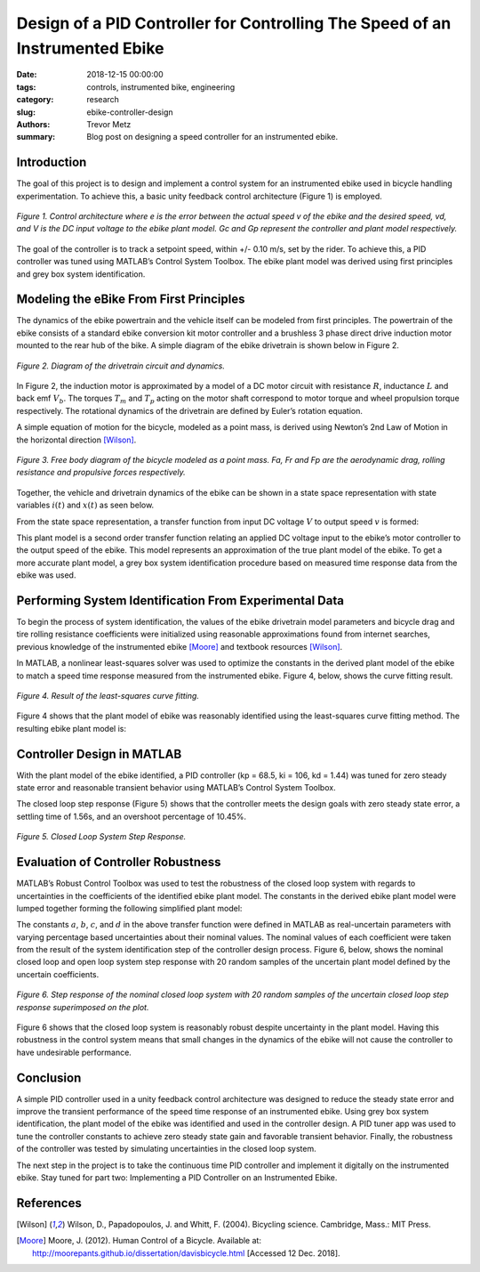 Design of a PID Controller for Controlling The Speed of an Instrumented Ebike
=============================================================================

:date: 2018-12-15 00:00:00
:tags: controls, instrumented bike, engineering
:category: research
:slug: ebike-controller-design
:authors: Trevor Metz
:summary: Blog post on designing a speed controller for an instrumented ebike.

Introduction
------------

The goal of this project is to design and implement a control system for an
instrumented ebike used in bicycle handling experimentation. To achieve this, a
basic unity feedback control architecture (Figure 1) is employed.

.. figure:: https://objects-us-east-1.dream.io/mechmotum/bike-speed-control-01.jpg
   :width: 80%
   :align: center
   :alt: Control Architecture.

   *Figure 1. Control architecture where e is the error between the actual
   speed v of the ebike and the desired speed, vd, and V is the DC input
   voltage to the ebike plant model. Gc and Gp represent the controller and
   plant model respectively.*

The goal of the controller is to track a setpoint speed, within +/- 0.10 m/s,
set by the rider.  To achieve this, a PID controller was tuned using MATLAB’s
Control System Toolbox. The ebike plant model was derived using first
principles and grey box system identification.

Modeling the eBike From First Principles
----------------------------------------

The dynamics of the ebike powertrain and the vehicle itself can be modeled from
first principles. The powertrain of the ebike consists of a standard ebike
conversion kit motor controller and a brushless 3 phase direct drive induction
motor mounted to the rear hub of the bike. A simple diagram of the ebike
drivetrain is shown below in Figure 2.

.. figure:: https://objects-us-east-1.dream.io/mechmotum/bike-speed-control-02.jpg
   :width: 80%
   :align: center
   :alt: Ebike Drivetrain Diagram.

   *Figure 2. Diagram of the drivetrain circuit and dynamics.*

In Figure 2, the induction motor is approximated by a model of a DC motor
circuit with resistance :math:`R`, inductance :math:`L` and back emf
:math:`V_b`. The torques :math:`T_m` and :math:`T_p` acting on the motor shaft
correspond to motor torque and wheel propulsion torque respectively. The
rotational dynamics of the drivetrain are defined by Euler’s rotation equation.

A simple equation of motion for the bicycle, modeled as a point mass, is
derived using Newton’s 2nd Law of Motion in the horizontal direction [Wilson]_.

.. figure:: https://objects-us-east-1.dream.io/mechmotum/bike-speed-control-03.jpg
   :width: 20%
   :align: center
   :alt: Free Body Diagram of Bicycle.

   *Figure 3. Free body diagram of the bicycle modeled as a point mass. Fa, Fr
   and Fp are the aerodynamic drag, rolling resistance and propulsive forces
   respectively.*

Together, the vehicle and drivetrain dynamics of the ebike can be shown in a
state space representation with state variables :math:`i(t)` and :math:`x(t)`
as seen below.

.. image:: https://objects-us-east-1.dream.io/mechmotum/bike-speed-control-04.jpg
   :width: 55%
   :align: center
   :alt: State Space Representation of the eBike.

From the state space representation, a transfer function from input DC voltage
:math:`V` to output speed :math:`v` is formed:

.. image:: https://objects-us-east-1.dream.io/mechmotum/bike-speed-control-05.jpg
   :width: 80%
   :align: center
   :alt: Plant Model Transfer Function.

This plant model is a second order transfer function relating an applied DC
voltage input to the ebike’s motor controller to the output speed of the ebike.
This model represents an approximation of the true plant model of the ebike. To
get a more accurate plant model, a grey box system identification procedure
based on measured time response data from the ebike was used.

Performing System Identification From Experimental Data
-------------------------------------------------------

To begin the process of system identification, the values of the ebike
drivetrain model parameters and bicycle drag and tire rolling resistance
coefficients were initialized using reasonable approximations found from
internet searches, previous knowledge of the instrumented ebike [Moore]_ and
textbook resources [Wilson]_.

In MATLAB, a nonlinear least-squares solver was used to optimize the constants
in the derived plant model of the ebike to match a speed time response measured
from the instrumented ebike. Figure 4, below, shows the curve fitting result.

.. figure:: https://objects-us-east-1.dream.io/mechmotum/bike-speed-control-06.jpg
   :width: 80%
   :align: center
   :alt: Curve Fitting Results.

   *Figure 4. Result of the least-squares curve fitting.*

Figure 4 shows that the plant model of ebike was reasonably identified using
the least-squares curve fitting method. The resulting ebike plant model is:

.. image:: https://objects-us-east-1.dream.io/mechmotum/bike-speed-control-07.jpg
   :width: 90%
   :align: center
   :alt: Identified Plant Model.

Controller Design in MATLAB
---------------------------

With the plant model of the ebike identified, a PID controller (kp = 68.5, ki =
106, kd = 1.44) was tuned for zero steady state error and reasonable transient
behavior using MATLAB’s Control System Toolbox.

The closed loop step response (Figure 5) shows that the controller meets the
design goals with zero steady state error, a settling time of 1.56s, and an
overshoot percentage of 10.45%.

.. figure:: https://objects-us-east-1.dream.io/mechmotum/bike-speed-control-08.jpg
   :width: 80%
   :align: center
   :alt: Closed Loop System Step Response.

   *Figure 5. Closed Loop System Step Response.*

Evaluation of Controller Robustness
-----------------------------------

MATLAB’s Robust Control Toolbox was used to test the robustness of the closed
loop system with regards to uncertainties in the coefficients of the identified
ebike plant model. The constants in the derived ebike plant model were lumped
together forming the following simplified plant model:

.. image:: https://objects-us-east-1.dream.io/mechmotum/bike-speed-control-09.jpg
   :width: 90%
   :align: center
   :alt: Simplified Plant Model.

The constants :math:`a`, :math:`b`, :math:`c`, and :math:`d` in the above
transfer function were defined in MATLAB as real-uncertain parameters with
varying percentage based uncertainties about their nominal values. The nominal
values of each coefficient were taken from the result of the system
identification step of the controller design process.  Figure 6, below, shows
the nominal closed loop and open loop system step response with 20 random
samples of the uncertain plant model defined by the uncertain coefficients.

.. figure:: https://objects-us-east-1.dream.io/mechmotum/bike-speed-control-10.jpg
   :width: 80%
   :align: center
   :alt: Uncertain Step Response.

   *Figure 6. Step response of the nominal closed loop system with 20 random
   samples of the uncertain closed loop step response superimposed on the
   plot.*

Figure 6 shows that the closed loop system is reasonably robust despite
uncertainty in the plant model. Having this robustness in the control system
means that small changes in the dynamics of the ebike will not cause the
controller to have undesirable performance.

Conclusion
----------

A simple PID controller used in a unity feedback control architecture was
designed to reduce the steady state error and improve the transient performance
of the speed time response of an instrumented ebike. Using grey box system
identification, the plant model of the ebike was identified and used in the
controller design. A PID tuner app was used to tune the controller constants to
achieve zero steady state gain and favorable transient behavior. Finally, the
robustness of the controller was tested by simulating uncertainties in the
closed loop system.

The next step in the project is to take the continuous time PID controller and
implement it digitally on the instrumented ebike. Stay tuned for part two:
Implementing a PID Controller on an Instrumented Ebike.

References
----------

.. [Wilson] Wilson, D., Papadopoulos, J. and Whitt, F. (2004). Bicycling science.
   Cambridge, Mass.: MIT Press.

.. [Moore] Moore, J. (2012). Human Control of a Bicycle.
   Available at: http://moorepants.github.io/dissertation/davisbicycle.html
   [Accessed 12 Dec. 2018].

